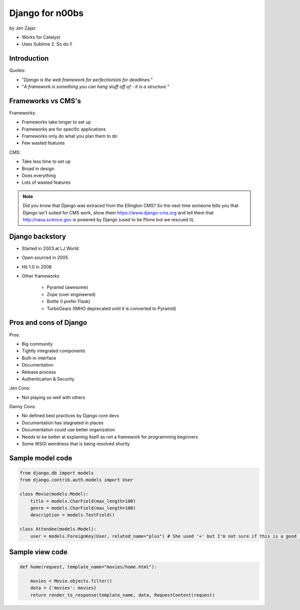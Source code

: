 ================
Django for n00bs
================

by Jen Zajac

* Works for Catalyst
* Uses Sublime 2. So do I!

Introduction
=============

Quotes:

* "*Django is the web framework for perfectionists for deadlines.*"
* "*A framework is something you can hang stuff off of - it is a structure.*"

Frameworks vs CMS's
====================

Frameworks:

* Frameworks take longer to set up
* Frameworks are for specific applications
* Frameworks only do what you plan them to do
* Few wasted features

CMS:

* Take less time to set up
* Broad in design
* Does everything
* Lots of wasted features

.. note:: Did you know that Django was extraced from the Ellington CMS? So the next time someone tells you that Django isn't suited for CMS work, show them https://www.django-cms.org and tell them that http://nasa.science.gov is powered by Django (used to be Plone but we rescued it).

Django backstory
====================

* Started in 2003 at LJ World
* Open sourced in 2005
* Hit 1.0 in 2008
* Other frameworks

    * Pyramid (awesome)
    * Zope (over engineered)
    * Bottle (I prefer Flask)
    * TurboGears (IMHO deprecated until it is converted to Pyramid)
    
Pros and cons of Django
=======================

Pros:

* Big community
* Tightly integrated components
* Built-in interface
* Documentation
* Release process
* Authentication & Security

Jen Cons:

* Not playing so well with others

Danny Cons:

* No defined best practices by Django core devs
* Documentation has stagnated in places
* Documentation could use better organization
* Needs to be better at explaining itself as not a framework for programming beginners
* Some WSGI weirdness that is being resolved shortly


Sample model code
=================

.. sourcecode:: python

    from django.db import models
    from django.contrib.auth.models import User
    
    class Movie(models.Model):
        title = models.CharField(max_length=100)
        genre = models.CharField(max_length=100)
        description = models.TextField()
        
    class Attendee(models.Model):
        user = models.ForeignKey(User, related_name="plus") # She used '+' but I'm not sure if this is a good idea. Need to research it!
        
Sample view code
=================

.. sourcecode:: python

    def home(request, template_name="movies/home.html"):
    
        movies = Movie.objects.filter()
        data = {'movies': movies}
        return render_to_response(template_name, data, RequestContext(request)
        
